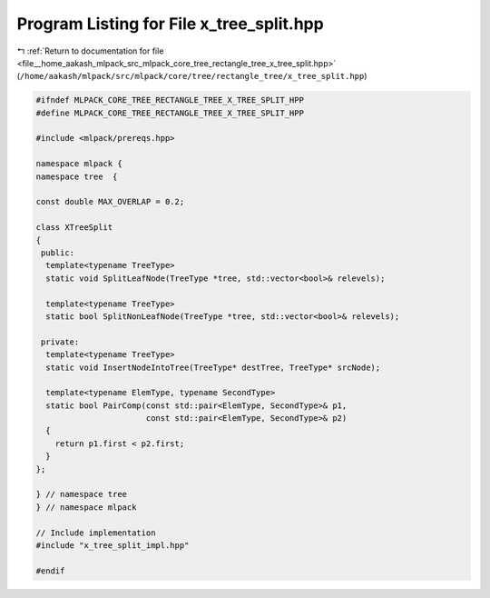 
.. _program_listing_file__home_aakash_mlpack_src_mlpack_core_tree_rectangle_tree_x_tree_split.hpp:

Program Listing for File x_tree_split.hpp
=========================================

|exhale_lsh| :ref:`Return to documentation for file <file__home_aakash_mlpack_src_mlpack_core_tree_rectangle_tree_x_tree_split.hpp>` (``/home/aakash/mlpack/src/mlpack/core/tree/rectangle_tree/x_tree_split.hpp``)

.. |exhale_lsh| unicode:: U+021B0 .. UPWARDS ARROW WITH TIP LEFTWARDS

.. code-block:: cpp

   
   #ifndef MLPACK_CORE_TREE_RECTANGLE_TREE_X_TREE_SPLIT_HPP
   #define MLPACK_CORE_TREE_RECTANGLE_TREE_X_TREE_SPLIT_HPP
   
   #include <mlpack/prereqs.hpp>
   
   namespace mlpack {
   namespace tree  {
   
   const double MAX_OVERLAP = 0.2;
   
   class XTreeSplit
   {
    public:
     template<typename TreeType>
     static void SplitLeafNode(TreeType *tree, std::vector<bool>& relevels);
   
     template<typename TreeType>
     static bool SplitNonLeafNode(TreeType *tree, std::vector<bool>& relevels);
   
    private:
     template<typename TreeType>
     static void InsertNodeIntoTree(TreeType* destTree, TreeType* srcNode);
   
     template<typename ElemType, typename SecondType>
     static bool PairComp(const std::pair<ElemType, SecondType>& p1,
                          const std::pair<ElemType, SecondType>& p2)
     {
       return p1.first < p2.first;
     }
   };
   
   } // namespace tree
   } // namespace mlpack
   
   // Include implementation
   #include "x_tree_split_impl.hpp"
   
   #endif
